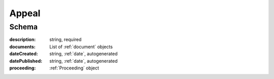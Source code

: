 .. _Appeal:

Appeal
======

Schema
------

:description:
   string, required

:documents:
   List of :ref:`document` objects

:dateCreated:
   string, :ref:`date`, autogenerated

:datePublished:
   string, :ref:`date`, autogenerated

:proceeding:
   :ref:`Proceeding` object